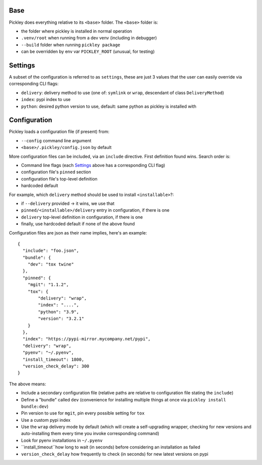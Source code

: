 Base
====

Pickley does everything relative to its ``<base>`` folder.
The ``<base>`` folder is:

- the folder where pickley is installed in normal operation
- ``.venv/root`` when running from a dev venv (including in debugger)
- ``--build`` folder when running ``pickley package``
- can be overridden by env var ``PICKLEY_ROOT`` (unusual, for testing)


Settings
========

A subset of the configuration is referred to as ``settings``, these are just 3 values
that the user can easily override via corresponding CLI flags:

- ``delivery``: delivery method to use (one of: ``symlink`` or ``wrap``, descendant of class ``DeliveryMethod``)
- ``index``: pypi index to use
- ``python``: desired python version to use, default: same python as pickley is installed with


Configuration
=============

Pickley loads a configuration file (if present) from:

- ``--config`` command line argument
- ``<base>/.pickley/config.json`` by default

More configuration files can be included, via an ``include`` directive.
First definition found wins. Search order is:

- Command line flags (each Settings_ above has a corresponding CLI flag)
- configuration file's ``pinned`` section
- configuration file's top-level definition
- hardcoded default

For example, which ``delivery`` method should be used to install ``<installable>``?:

- if ``--delivery`` provided -> it wins, we use that
- ``pinned/<installable>/delivery`` entry in configuration, if there is one
- ``delivery`` top-level definition in configuration, if there is one
- finally, use hardcoded default if none of the above found

Configuration files are json as their name implies, here's an example::

    {
      "include": "foo.json",
      "bundle": {
        "dev": "tox twine"
      },
      "pinned": {
        "mgit": "1.1.2",
        "tox": {
            "delivery": "wrap",
            "index": "....",
            "python": "3.9",
            "version": "3.2.1"
        }
      },
      "index": "https://pypi-mirror.mycompany.net/pypi",
      "delivery": "wrap",
      "pyenv": "~/.pyenv",
      "install_timeout": 1800,
      "version_check_delay": 300
    }


The above means:

- Include a secondary configuration file (relative paths are relative to configuration file stating the ``include``)

- Define a "bundle" called ``dev`` (convenience for installing multiple things at once via ``pickley install bundle:dev``)

- Pin version to use for ``mgit``, pin every possible setting for ``tox``

- Use a custom pypi index

- Use the ``wrap`` delivery mode by default (which will create a self-upgrading wrapper,
  checking for new versions and auto-installing them every time you invoke corresponding command)

- Look for pyenv installations in ``~/.pyenv``

- ``install_timeout``how long to wait (in seconds) before considering an installation as failed

- ``version_check_delay`` how frequently to check (in seconds) for new latest versions on pypi
